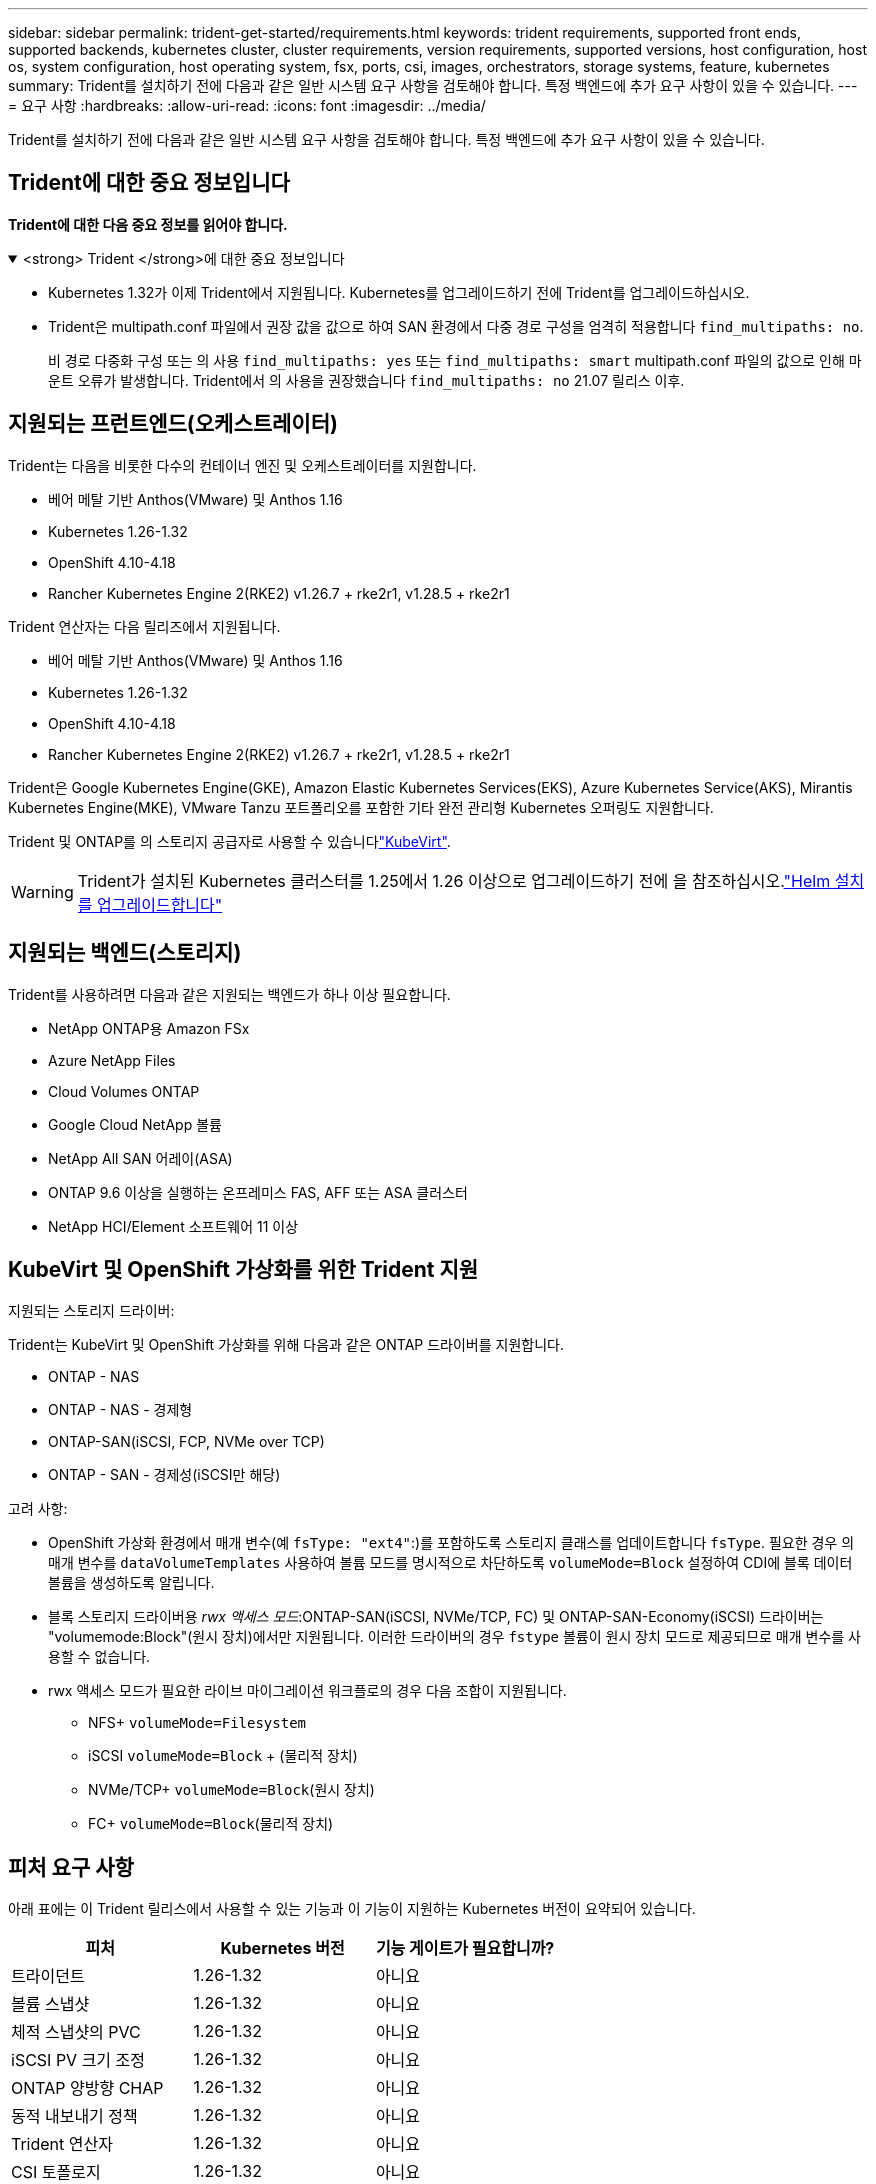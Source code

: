 ---
sidebar: sidebar 
permalink: trident-get-started/requirements.html 
keywords: trident requirements, supported front ends, supported backends, kubernetes cluster, cluster requirements, version requirements, supported versions, host configuration, host os, system configuration, host operating system, fsx, ports, csi, images, orchestrators, storage systems, feature, kubernetes 
summary: Trident를 설치하기 전에 다음과 같은 일반 시스템 요구 사항을 검토해야 합니다. 특정 백엔드에 추가 요구 사항이 있을 수 있습니다. 
---
= 요구 사항
:hardbreaks:
:allow-uri-read: 
:icons: font
:imagesdir: ../media/


[role="lead"]
Trident를 설치하기 전에 다음과 같은 일반 시스템 요구 사항을 검토해야 합니다. 특정 백엔드에 추가 요구 사항이 있을 수 있습니다.



== Trident에 대한 중요 정보입니다

*Trident에 대한 다음 중요 정보를 읽어야 합니다.*

.<strong> Trident </strong>에 대한 중요 정보입니다
[%collapsible%open]
====
[]
=====
* Kubernetes 1.32가 이제 Trident에서 지원됩니다. Kubernetes를 업그레이드하기 전에 Trident를 업그레이드하십시오.
* Trident은 multipath.conf 파일에서 권장 값을 값으로 하여 SAN 환경에서 다중 경로 구성을 엄격히 적용합니다 `find_multipaths: no`.
+
비 경로 다중화 구성 또는 의 사용 `find_multipaths: yes` 또는 `find_multipaths: smart` multipath.conf 파일의 값으로 인해 마운트 오류가 발생합니다. Trident에서 의 사용을 권장했습니다 `find_multipaths: no` 21.07 릴리스 이후.



=====
====


== 지원되는 프런트엔드(오케스트레이터)

Trident는 다음을 비롯한 다수의 컨테이너 엔진 및 오케스트레이터를 지원합니다.

* 베어 메탈 기반 Anthos(VMware) 및 Anthos 1.16
* Kubernetes 1.26-1.32
* OpenShift 4.10-4.18
* Rancher Kubernetes Engine 2(RKE2) v1.26.7 + rke2r1, v1.28.5 + rke2r1


Trident 연산자는 다음 릴리즈에서 지원됩니다.

* 베어 메탈 기반 Anthos(VMware) 및 Anthos 1.16
* Kubernetes 1.26-1.32
* OpenShift 4.10-4.18
* Rancher Kubernetes Engine 2(RKE2) v1.26.7 + rke2r1, v1.28.5 + rke2r1


Trident은 Google Kubernetes Engine(GKE), Amazon Elastic Kubernetes Services(EKS), Azure Kubernetes Service(AKS), Mirantis Kubernetes Engine(MKE), VMware Tanzu 포트폴리오를 포함한 기타 완전 관리형 Kubernetes 오퍼링도 지원합니다.

Trident 및 ONTAP를 의 스토리지 공급자로 사용할 수 있습니다link:https://kubevirt.io/["KubeVirt"].


WARNING: Trident가 설치된 Kubernetes 클러스터를 1.25에서 1.26 이상으로 업그레이드하기 전에 을 참조하십시오.link:../trident-managing-k8s/upgrade-operator.html#upgrade-a-helm-installation["Helm 설치를 업그레이드합니다"]



== 지원되는 백엔드(스토리지)

Trident를 사용하려면 다음과 같은 지원되는 백엔드가 하나 이상 필요합니다.

* NetApp ONTAP용 Amazon FSx
* Azure NetApp Files
* Cloud Volumes ONTAP
* Google Cloud NetApp 볼륨
* NetApp All SAN 어레이(ASA)
* ONTAP 9.6 이상을 실행하는 온프레미스 FAS, AFF 또는 ASA 클러스터
* NetApp HCI/Element 소프트웨어 11 이상




== KubeVirt 및 OpenShift 가상화를 위한 Trident 지원

.지원되는 스토리지 드라이버:
Trident는 KubeVirt 및 OpenShift 가상화를 위해 다음과 같은 ONTAP 드라이버를 지원합니다.

* ONTAP - NAS
* ONTAP - NAS - 경제형
* ONTAP-SAN(iSCSI, FCP, NVMe over TCP)
* ONTAP - SAN - 경제성(iSCSI만 해당)


.고려 사항:
* OpenShift 가상화 환경에서 매개 변수(예 `fsType: "ext4"`:)를 포함하도록 스토리지 클래스를 업데이트합니다 `fsType`. 필요한 경우 의 매개 변수를 `dataVolumeTemplates` 사용하여 볼륨 모드를 명시적으로 차단하도록 `volumeMode=Block` 설정하여 CDI에 블록 데이터 볼륨을 생성하도록 알립니다.
* 블록 스토리지 드라이버용 _rwx 액세스 모드_:ONTAP-SAN(iSCSI, NVMe/TCP, FC) 및 ONTAP-SAN-Economy(iSCSI) 드라이버는 "volumemode:Block"(원시 장치)에서만 지원됩니다. 이러한 드라이버의 경우 `fstype` 볼륨이 원시 장치 모드로 제공되므로 매개 변수를 사용할 수 없습니다.
* rwx 액세스 모드가 필요한 라이브 마이그레이션 워크플로의 경우 다음 조합이 지원됩니다.
+
** NFS+ `volumeMode=Filesystem`
** iSCSI `volumeMode=Block` + (물리적 장치)
** NVMe/TCP+ `volumeMode=Block`(원시 장치)
** FC+ `volumeMode=Block`(물리적 장치)






== 피처 요구 사항

아래 표에는 이 Trident 릴리스에서 사용할 수 있는 기능과 이 기능이 지원하는 Kubernetes 버전이 요약되어 있습니다.

[cols="3"]
|===
| 피처 | Kubernetes 버전 | 기능 게이트가 필요합니까? 


| 트라이던트  a| 
1.26-1.32
 a| 
아니요



| 볼륨 스냅샷  a| 
1.26-1.32
 a| 
아니요



| 체적 스냅샷의 PVC  a| 
1.26-1.32
 a| 
아니요



| iSCSI PV 크기 조정  a| 
1.26-1.32
 a| 
아니요



| ONTAP 양방향 CHAP  a| 
1.26-1.32
 a| 
아니요



| 동적 내보내기 정책  a| 
1.26-1.32
 a| 
아니요



| Trident 연산자  a| 
1.26-1.32
 a| 
아니요



| CSI 토폴로지  a| 
1.26-1.32
 a| 
아니요

|===


== 호스트 운영 체제를 테스트했습니다

Trident는 특정 운영 체제를 공식적으로 지원하지 않지만 다음과 같은 기능이 작동하는 것으로 알려져 있습니다.

* OpenShift Container Platform(AMD64 및 ARM64)에서 지원하는 RedHat CoreOS(RHCOS) 버전
* RHEL 8+(AMD64 및 ARM64)
+

NOTE: NVMe/TCP에는 RHEL 9 이상이 필요합니다.

* Ubuntu 22.04 이상(AMD64 및 ARM64)
* Windows Server 2022 를 참조하십시오


기본적으로 Trident는 컨테이너에서 실행되므로 모든 Linux 작업자에서 실행됩니다. 그러나 이러한 작업자는 사용 중인 백엔드에 따라 표준 NFS 클라이언트 또는 iSCSI 이니시에이터를 사용하여 Trident에서 제공하는 볼륨을 마운트할 수 있어야 합니다.

트리덴트틀(tridentctl) 유틸리티도 이 리눅스 배포판에서 실행됩니다.



== 호스트 구성

Kubernetes 클러스터의 모든 작업자 노드는 Pod용으로 프로비저닝된 볼륨을 마운트할 수 있어야 합니다. 작업자 노드를 준비하려면 드라이버 선택에 따라 NFS, iSCSI 또는 NVMe 툴을 설치해야 합니다.

link:../trident-use/worker-node-prep.html["작업자 노드를 준비합니다"]



== 스토리지 시스템 구성

Trident를 사용하면 스토리지 시스템을 백엔드 구성에서 사용해야 할 수 있습니다.

link:../trident-use/backends.html["백엔드 구성"]



== Trident 포트

Trident에서는 통신을 위해 특정 포트에 액세스해야 합니다.

link:../trident-reference/ports.html["Trident 포트"]



== 컨테이너 이미지 및 해당 Kubernetes 버전

에어갭 설치의 경우 다음 목록은 Trident 설치에 필요한 컨테이너 이미지의 참조입니다. 명령을 사용하여 `tridentctl images` 필요한 컨테이너 이미지 목록을 확인합니다.

[cols="2"]
|===
| Kubernetes 버전 | 컨테이너 이미지 


| v1.26.0, v1.27.0, v1.28.0, v1.29.0, v1.30.0, v1.31.0, v1.32.0  a| 
* Docker.IO/NetApp/트라이덴트:25.02.0
* Docker.IO/netapp/trident-autosupport:25.02
* registry.k8s.io/sig-storage/csi-provisioner: v5.2.0
* 레지스트리.k8s.io/sig-storage/csi-attacher:v4.8.0
* 레지스트리.k8s.io/sig-storage/csi-resizer:v1.13.0
* 레지스트리.k8s.io/sig-storage/csi-shotter:v8.2.0
* registry.k8s.io/sig-storage/csi-node-driver-register: v2.13.0
* Docker.IO/netapp/trident-operator:25.02.0 (선택 사항)


|===